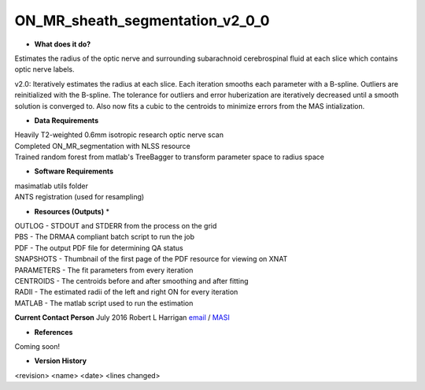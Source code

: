 ON_MR_sheath_segmentation_v2_0_0
================================

* **What does it do?**
Estimates the radius of the optic nerve and surrounding subarachnoid cerebrospinal fluid at each slice which contains optic nerve labels.

v2.0: Iteratively estimates the radius at each slice. Each iteration smooths each parameter with a B-spline. Outliers are reinitialized with the B-spline. The tolerance for outliers and error huberization are iteratively decreased until a smooth solution is converged to. Also now fits a cubic to the centroids to minimize errors from the MAS intialization. 

* **Data Requirements**
| Heavily T2-weighted 0.6mm isotropic research optic nerve scan
| Completed ON_MR_segmentation with NLSS resource
| Trained random forest from matlab's TreeBagger to transform parameter space to radius space

* **Software Requirements**
| masimatlab utils folder
| ANTS registration (used for resampling)

* **Resources (Outputs)** *
| OUTLOG - STDOUT and STDERR from the process on the grid
| PBS - The DRMAA compliant batch script to run the job
| PDF - The output PDF file for determining QA status
| SNAPSHOTS - Thumbnail of the first page of the PDF resource for viewing on XNAT
| PARAMETERS - The fit parameters from every iteration
| CENTROIDS - The centroids before and after smoothing and after fitting
| RADII - The estimated radii of the left and right ON for every iteration
| MATLAB - The matlab script used to run the estimation

**Current Contact Person**
July 2016 Robert L Harrigan `email <mailto:Rob.L.Harrigan@vanderbilt.edu>`_ / `MASI <https://masi.vuse.vanderbilt.edu/index.php/MASI:Rob_Harrigan>`_

* **References**
Coming soon!

* **Version History**
<revision> <name> <date> <lines changed> 

